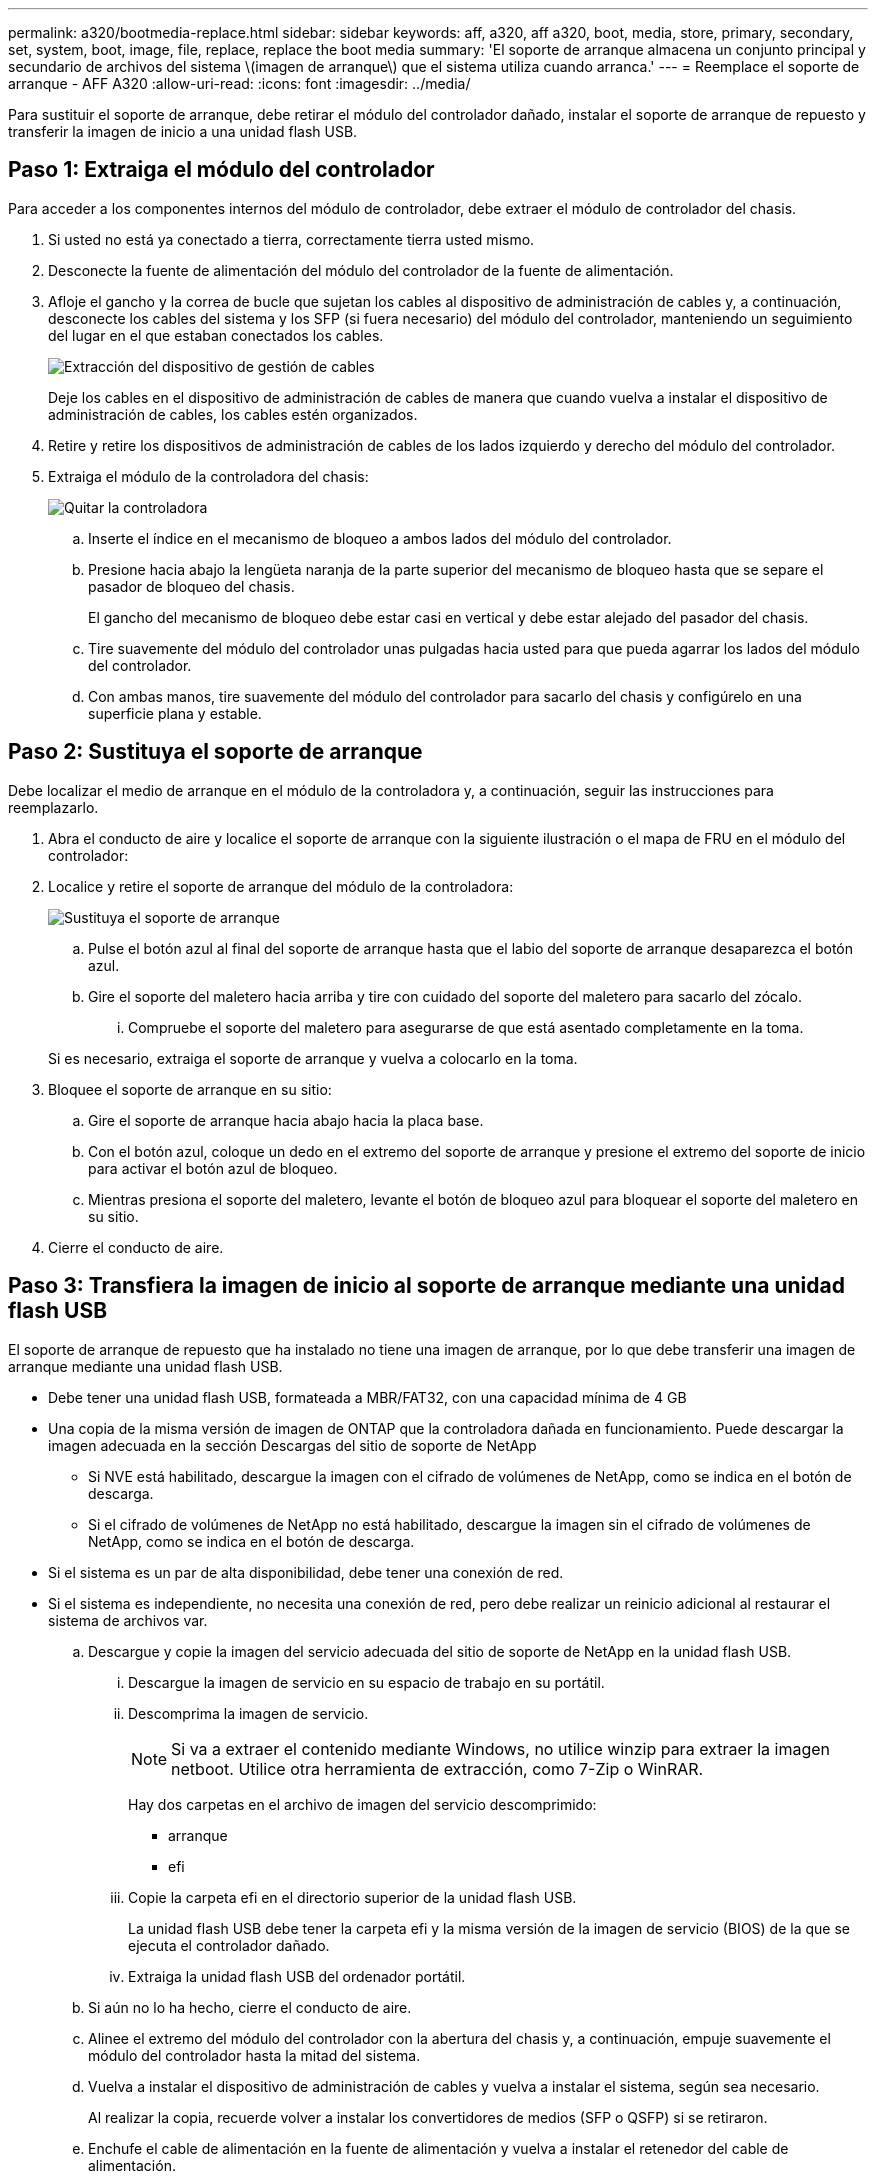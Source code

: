 ---
permalink: a320/bootmedia-replace.html 
sidebar: sidebar 
keywords: aff, a320, aff a320, boot, media, store, primary, secondary, set, system, boot, image, file, replace, replace the boot media 
summary: 'El soporte de arranque almacena un conjunto principal y secundario de archivos del sistema \(imagen de arranque\) que el sistema utiliza cuando arranca.' 
---
= Reemplace el soporte de arranque - AFF A320
:allow-uri-read: 
:icons: font
:imagesdir: ../media/


Para sustituir el soporte de arranque, debe retirar el módulo del controlador dañado, instalar el soporte de arranque de repuesto y transferir la imagen de inicio a una unidad flash USB.



== Paso 1: Extraiga el módulo del controlador

[role="lead"]
Para acceder a los componentes internos del módulo de controlador, debe extraer el módulo de controlador del chasis.

. Si usted no está ya conectado a tierra, correctamente tierra usted mismo.
. Desconecte la fuente de alimentación del módulo del controlador de la fuente de alimentación.
. Afloje el gancho y la correa de bucle que sujetan los cables al dispositivo de administración de cables y, a continuación, desconecte los cables del sistema y los SFP (si fuera necesario) del módulo del controlador, manteniendo un seguimiento del lugar en el que estaban conectados los cables.
+
image::../media/drw_a320_controller_cable_unplug_animated_gif.png[Extracción del dispositivo de gestión de cables]

+
Deje los cables en el dispositivo de administración de cables de manera que cuando vuelva a instalar el dispositivo de administración de cables, los cables estén organizados.

. Retire y retire los dispositivos de administración de cables de los lados izquierdo y derecho del módulo del controlador.
. Extraiga el módulo de la controladora del chasis:
+
image::../media/drw_a320_controller_remove_animated_gif.png[Quitar la controladora]

+
.. Inserte el índice en el mecanismo de bloqueo a ambos lados del módulo del controlador.
.. Presione hacia abajo la lengüeta naranja de la parte superior del mecanismo de bloqueo hasta que se separe el pasador de bloqueo del chasis.
+
El gancho del mecanismo de bloqueo debe estar casi en vertical y debe estar alejado del pasador del chasis.

.. Tire suavemente del módulo del controlador unas pulgadas hacia usted para que pueda agarrar los lados del módulo del controlador.
.. Con ambas manos, tire suavemente del módulo del controlador para sacarlo del chasis y configúrelo en una superficie plana y estable.






== Paso 2: Sustituya el soporte de arranque

Debe localizar el medio de arranque en el módulo de la controladora y, a continuación, seguir las instrucciones para reemplazarlo.

. Abra el conducto de aire y localice el soporte de arranque con la siguiente ilustración o el mapa de FRU en el módulo del controlador:
. Localice y retire el soporte de arranque del módulo de la controladora:
+
image::../media/drw_a320_boot_media_replace_animated_gif.png[Sustituya el soporte de arranque]

+
.. Pulse el botón azul al final del soporte de arranque hasta que el labio del soporte de arranque desaparezca el botón azul.
.. Gire el soporte del maletero hacia arriba y tire con cuidado del soporte del maletero para sacarlo del zócalo.
+
... Compruebe el soporte del maletero para asegurarse de que está asentado completamente en la toma.




+
Si es necesario, extraiga el soporte de arranque y vuelva a colocarlo en la toma.

. Bloquee el soporte de arranque en su sitio:
+
.. Gire el soporte de arranque hacia abajo hacia la placa base.
.. Con el botón azul, coloque un dedo en el extremo del soporte de arranque y presione el extremo del soporte de inicio para activar el botón azul de bloqueo.
.. Mientras presiona el soporte del maletero, levante el botón de bloqueo azul para bloquear el soporte del maletero en su sitio.


. Cierre el conducto de aire.




== Paso 3: Transfiera la imagen de inicio al soporte de arranque mediante una unidad flash USB

El soporte de arranque de repuesto que ha instalado no tiene una imagen de arranque, por lo que debe transferir una imagen de arranque mediante una unidad flash USB.

* Debe tener una unidad flash USB, formateada a MBR/FAT32, con una capacidad mínima de 4 GB
* Una copia de la misma versión de imagen de ONTAP que la controladora dañada en funcionamiento. Puede descargar la imagen adecuada en la sección Descargas del sitio de soporte de NetApp
+
** Si NVE está habilitado, descargue la imagen con el cifrado de volúmenes de NetApp, como se indica en el botón de descarga.
** Si el cifrado de volúmenes de NetApp no está habilitado, descargue la imagen sin el cifrado de volúmenes de NetApp, como se indica en el botón de descarga.


* Si el sistema es un par de alta disponibilidad, debe tener una conexión de red.
* Si el sistema es independiente, no necesita una conexión de red, pero debe realizar un reinicio adicional al restaurar el sistema de archivos var.
+
.. Descargue y copie la imagen del servicio adecuada del sitio de soporte de NetApp en la unidad flash USB.
+
... Descargue la imagen de servicio en su espacio de trabajo en su portátil.
... Descomprima la imagen de servicio.
+

NOTE: Si va a extraer el contenido mediante Windows, no utilice winzip para extraer la imagen netboot. Utilice otra herramienta de extracción, como 7-Zip o WinRAR.

+
Hay dos carpetas en el archivo de imagen del servicio descomprimido:

+
**** arranque
**** efi


... Copie la carpeta efi en el directorio superior de la unidad flash USB.
+
La unidad flash USB debe tener la carpeta efi y la misma versión de la imagen de servicio (BIOS) de la que se ejecuta el controlador dañado.

... Extraiga la unidad flash USB del ordenador portátil.


.. Si aún no lo ha hecho, cierre el conducto de aire.
.. Alinee el extremo del módulo del controlador con la abertura del chasis y, a continuación, empuje suavemente el módulo del controlador hasta la mitad del sistema.
.. Vuelva a instalar el dispositivo de administración de cables y vuelva a instalar el sistema, según sea necesario.
+
Al realizar la copia, recuerde volver a instalar los convertidores de medios (SFP o QSFP) si se retiraron.

.. Enchufe el cable de alimentación en la fuente de alimentación y vuelva a instalar el retenedor del cable de alimentación.
.. Inserte la unidad flash USB en la ranura USB del módulo de controlador.
+
Asegúrese de instalar la unidad flash USB en la ranura indicada para dispositivos USB, y no en el puerto de consola USB.

.. Complete la reinstalación del módulo del controlador:
+
... Asegúrese de que los brazos del pestillo están bloqueados en la posición extendida.
... Con los brazos del pestillo, empuje el módulo del controlador hacia el compartimiento del chasis hasta que se detenga.
+

NOTE: No empuje hacia abajo el mecanismo de bloqueo en la parte superior de los brazos del pestillo. Si lo hace, levante el mecanismo de bloqueo y prohíba deslizar el módulo del controlador en el chasis.

... Presione y sostenga las lengüetas naranjas en la parte superior del mecanismo de bloqueo.
... Empuje suavemente el módulo de la controladora en el compartimento del chasis hasta que quede alineado con los bordes del chasis.
+

NOTE: Los brazos del mecanismo de bloqueo se deslizan en el chasis.

+
El módulo de la controladora comienza a arrancar tan pronto como se asienta completamente en el chasis.

... Suelte los pestillos para bloquear el módulo del controlador en su lugar.
... Si aún no lo ha hecho, vuelva a instalar el dispositivo de administración de cables.


.. Interrumpa el proceso de arranque pulsando Ctrl-C para detenerse en el símbolo del sistema DEL CARGADOR.
+
Si pierde este mensaje, pulse Ctrl-C, seleccione la opción de arrancar en modo de mantenimiento y, a continuación, detenga el nodo para arrancar en EL CARGADOR.

.. Desde el símbolo DEL SISTEMA DEL CARGADOR, arranque la imagen de recuperación desde la unidad flash USB: `boot_recovery`
+
La imagen se descarga desde la unidad flash USB.

.. Cuando se le solicite, introduzca el nombre de la imagen o acepte la imagen predeterminada que se muestra dentro de los corchetes de la pantalla.
.. Después de instalar la imagen, inicie el proceso de restauración:
+
... Registre la dirección IP del nodo dañado que se muestra en la pantalla.
... Pulse `y` cuando se le solicite que restaure la configuración de copia de seguridad.
... Pulse `y` cuando se le solicite sobrescribir /etc/ssh/ssh_host_dsa_key.


.. En el nodo asociado en el nivel de privilegio avanzado, inicie la sincronización de configuración con la dirección IP registrada en el paso anterior: `system node restore-backup -node local -target-address _impaired_node_IP_address_`
.. Si la restauración se realiza correctamente, pulse `y` en el nodo dañado cuando se le solicite que utilice la copia restaurada?.
.. Pulse `y` cuando vea que el procedimiento de confirmación de copia de seguridad se ha realizado correctamente y, a continuación, pulse `y` cuando se le solicite reiniciar el nodo.
.. Compruebe que las variables de entorno están establecidas de la forma esperada.
+
... Lleve el nodo al aviso DEL CARGADOR.
+
En el símbolo del sistema de ONTAP, puede emitir el comando system node halt -Skip-lif-migration-before-shutdown true -ignore-quorum-warnings true -inhibition-takeover true.

... Compruebe la configuración de la variable de entorno con el `printenv` comando.
... Si una variable de entorno no está establecida como se espera, modifíquela con el `setenv __environment-variable-name__ __changed-value__` comando.
... Guarde los cambios mediante `savenv` comando.
... Reiniciar el nodo.


.. Con el nodo reiniciado dañado, se muestra el `Waiting for giveback...` mensaje, realice una devolución del nodo en buen estado:
+
[cols="1,2"]
|===
| Si el sistema está en... | Realice lo siguiente... 


 a| 
Un par de alta disponibilidad
 a| 
Después de que el nodo dañado muestre el `Waiting for giveback...` mensaje, realice una devolución del nodo en buen estado:

... Desde el nodo en buen estado: `storage failover giveback -ofnode partner_node_name`
+
El nodo dañado vuelve a tomar su almacenamiento, termina de arrancarse y, a continuación, se reinicia y el nodo vuelve a tomar el control en buen estado.

+

NOTE: Si el retorno se vetó, puede considerar la sustitución de los vetos.

+
https://docs.netapp.com/us-en/ontap/high-availability/index.html["Gestión de parejas de HA"^]

... Supervise el progreso de la operación de devolución mediante el `storage failover show-giveback` comando.
... Una vez completada la operación de devolución, confirme que el par de alta disponibilidad esté en buen estado y que la toma de control sea posible gracias al uso de `storage failover show` comando.
... Restaure la devolución automática si la deshabilitó con el comando Storage Failover modify.


|===
.. Salga del nivel de privilegio avanzado en el nodo en buen estado.



